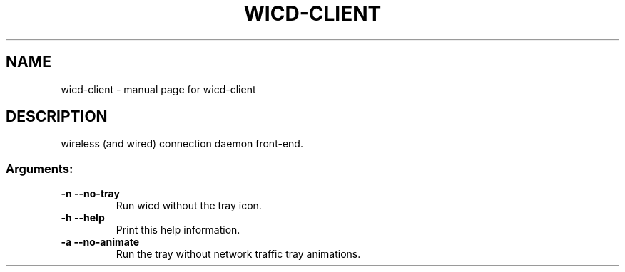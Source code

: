 .TH WICD-CLIENT "1" "September 2008" "wicd-client " "User Commands"
.SH NAME
wicd-client \- manual page for wicd-client 
.SH DESCRIPTION
wireless (and wired) connection daemon front\-end.
.SS "Arguments:"
.TP
\fB\-n\fR      \fB\-\-no\-tray\fR
Run wicd without the tray icon.
.TP
\fB\-h\fR      \fB\-\-help\fR
Print this help information.
.TP
\fB\-a\fR      \fB\-\-no\-animate\fR
Run the tray without network traffic tray animations.
